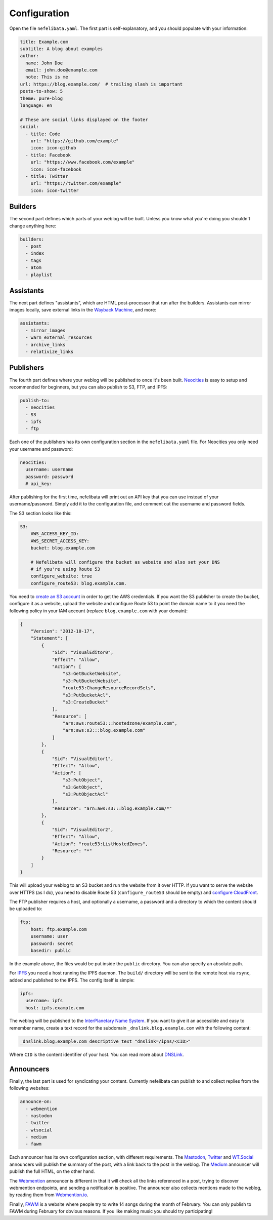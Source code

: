 Configuration
=============

Open the file ``nefelibata.yaml``. The first part is self-explanatory, and you should populate with your information:

.. code-block:: yaml

    title: Example.com
    subtitle: A blog about examples
    author:
      name: John Doe
      email: john.doe@example.com
      note: This is me
    url: https://blog.example.com/  # trailing slash is important
    posts-to-show: 5
    theme: pure-blog
    language: en

    # These are social links displayed on the footer
    social:
      - title: Code
        url: "https://github.com/example"
        icon: icon-github
      - title: Facebook
        url: "https://www.facebook.com/example"
        icon: icon-facebook
      - title: Twitter
        url: "https://twitter.com/example"
        icon: icon-twitter

Builders
--------

The second part defines which parts of your weblog will be built. Unless you know what you're doing you shouldn't change anything here:

.. code-block:: yaml

    builders:
      - post
      - index
      - tags
      - atom
      - playlist

Assistants
----------

The next part defines "assistants", which are HTML post-processor that run after the builders. Assistants can mirror images locally, save external links in the `Wayback Machine <https://archive.org/web/>`_, and more:

.. code-block:: yaml

    assistants:
      - mirror_images
      - warn_external_resources
      - archive_links
      - relativize_links

Publishers
----------

The fourth part defines where your weblog will be published to once it's been built. `Neocities <https://neocities.org/>`_ is easy to setup and recommended for beginners, but you can also publish to S3, FTP, and IPFS:

.. code-block:: yaml

    publish-to:
      - neocities
      - S3
      - ipfs
      - ftp

Each one of the publishers has its own configuration section in the ``nefelibata.yaml`` file. For Neocities you only need your username and password:

.. code-block:: yaml

    neocities:
      username: username
      password: password
      # api_key:

After publishing for the first time, nefelibata will print out an API key that you can use instead of your username/password. Simply add it to the configuration file, and comment out the username and password fields.


The S3 section looks like this:

.. code-block:: yaml

    S3:
        AWS_ACCESS_KEY_ID:
        AWS_SECRET_ACCESS_KEY:
        bucket: blog.example.com

        # Nefelibata will configure the bucket as website and also set your DNS
        # if you're using Route 53
        configure_website: true
        configure_route53: blog.example.com.

You need to `create an S3 account <http://aws.amazon.com/s3/>`_ in order to get the AWS credentials. If you want the S3 publisher to create the bucket, configure it as a website, upload the website and configure Route 53 to point the domain name to it you need the following policy in your IAM account (replace ``blog.example.com`` with your domain):

.. code-block:: json

    {
        "Version": "2012-10-17",
        "Statement": [
            {
                "Sid": "VisualEditor0",
                "Effect": "Allow",
                "Action": [
                    "s3:GetBucketWebsite",
                    "s3:PutBucketWebsite",
                    "route53:ChangeResourceRecordSets",
                    "s3:PutBucketAcl",
                    "s3:CreateBucket"
                ],
                "Resource": [
                    "arn:aws:route53:::hostedzone/example.com",
                    "arn:aws:s3:::blog.example.com"
                ]
            },
            {
                "Sid": "VisualEditor1",
                "Effect": "Allow",
                "Action": [
                    "s3:PutObject",
                    "s3:GetObject",
                    "s3:PutObjectAcl"
                ],
                "Resource": "arn:aws:s3:::blog.example.com/*"
            },
            {
                "Sid": "VisualEditor2",
                "Effect": "Allow",
                "Action": "route53:ListHostedZones",
                "Resource": "*"
            }
        ]
    }

This will upload your weblog to an S3 bucket and run the website from it over HTTP. If you want to serve the website over HTTPS (as I do), you need to disable Route 53 (``configure_route53`` should be empty) and `configure CloudFront <https://www.freecodecamp.org/news/simple-site-hosting-with-amazon-s3-and-https-5e78017f482a/>`_.

The FTP publisher requires a host, and optionally a username, a password and a directory to which the content should be uploaded to:

.. code-block:: yaml

    ftp:
        host: ftp.example.com
        username: user
        password: secret
        basedir: public

In the example above, the files would be put inside the ``public`` directory. You can also specify an absolute path.

For `IPFS <https://ipfs.io/>`_ you need a host running the IPFS daemon. The ``build/`` directory will be sent to the remote host via ``rsync``, added and published to the IPFS. The config itself is simple:

.. code-block:: yaml 

    ipfs:
      username: ipfs
      host: ipfs.example.com

The weblog will be published to the `InterPlanetary Name System <https://docs.ipfs.io/concepts/ipns/>`_. If you want to give it an accessible and easy to remember name, create a text record for the subdomain ``_dnslink.blog.example.com`` with the following content:

.. code-block::

    _dnslink.blog.example.com descriptive text "dnslink=/ipns/<CID>"

Where ``CID`` is the content identifier of your host. You can read more about `DNSLink <https://docs.ipfs.io/concepts/dnslink/#publish-using-a-subdomain>`_.

Announcers
----------

Finally, the last part is used for syndicating your content. Currently nefelibata can publish to and collect replies from the following websites:

.. code-block:: yaml

    announce-on:
      - webmention
      - mastodon
      - twitter
      - wtsocial
      - medium
      - fawm

Each announcer has its own configuration section, with different requirements. The `Mastodon <https://joinmastodon.org/>`_, `Twitter <https://twitter.com/>`_ and `WT.Social <https://wt.social/>`_ announcers will publish the summary of the post, with a link back to the post in the weblog. The `Medium <https://medium.com/>`_ announcer will publish the full HTML, on the other hand.

The `Webmention <https://indieweb.org/Webmention>`_ announcer is different in that it will check all the links referenced in a post, trying to discover webmention endpoints, and sending a notification is positive. The announcer also collects mentions made to the weblog, by reading them from `Webmention.io <webmention.io>`_.

Finally, `FAWM <https://fawm.org/>`_ is a website where people try to write 14 songs during the month of February. You can only publish to FAWM during February for obvious reasons. If you like making music you should try participating!
